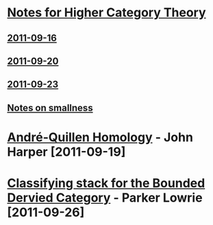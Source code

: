 #+OPTIONS toc:nil LaTeX:mathjax

* [[file:notes.org][Notes for Higher Category Theory]]
** [[id:f443edc2-532b-4a1f-a90e-9fae0d1cc0fb][2011-09-16]]
** [[id:d7138a37-7cbf-4862-aadd-18f0ba7596ef][2011-09-20]]
** [[id:542fb78e-5cde-4a19-9eef-b781940dfc3a][2011-09-23]]
** [[file:smallness.org][Notes on smallness]]
* [[file:2011-09-19.org][André-Quillen Homology]] - John Harper [2011-09-19]
* [[file:2011-09-26.org][Classifying stack for the Bounded Dervied Category]] - Parker Lowrie [2011-09-26]
